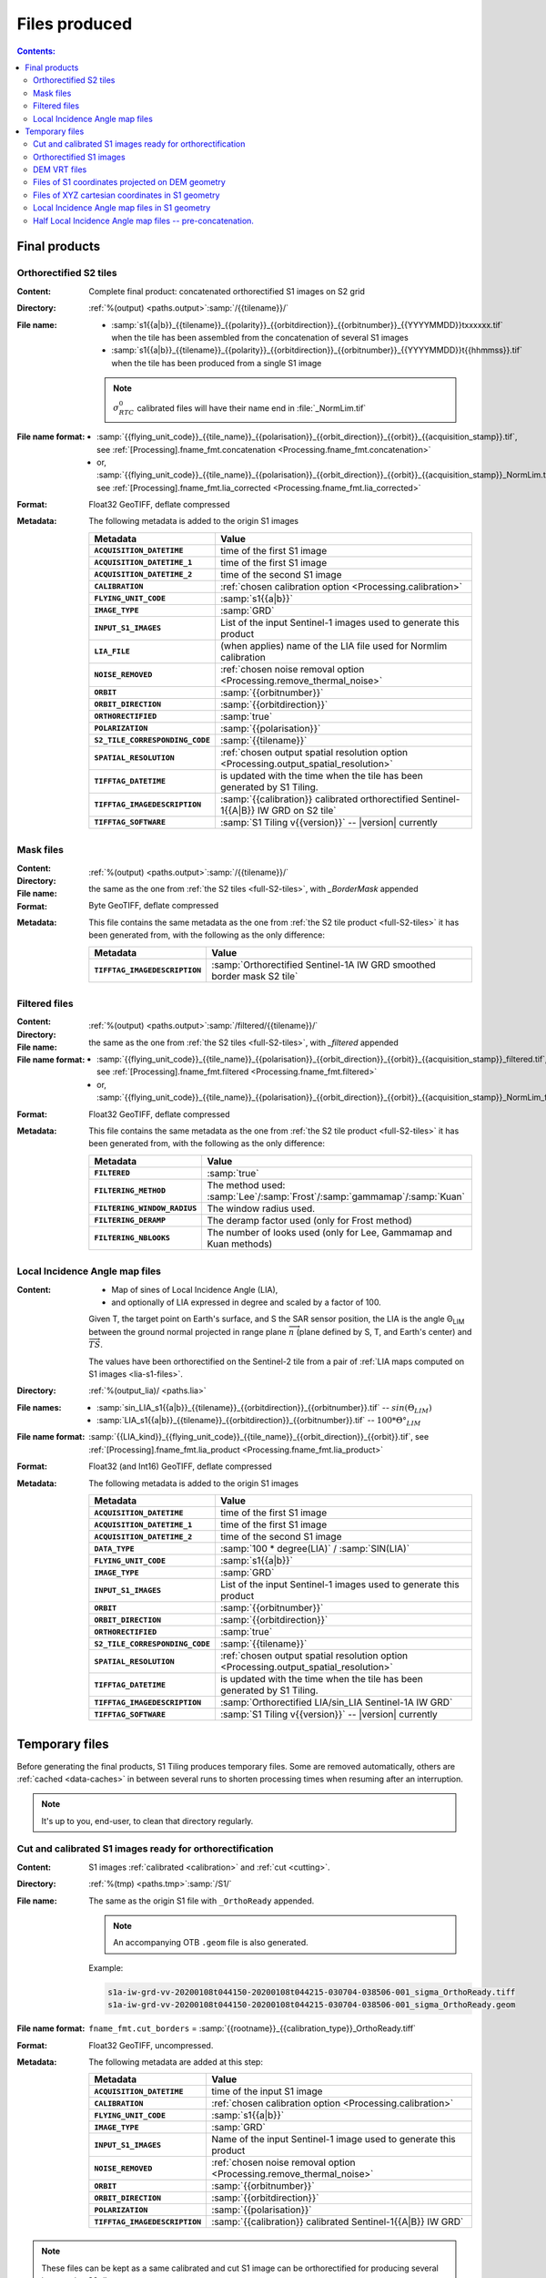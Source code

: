 .. _files:

.. index:: files

======================================================================
Files produced
======================================================================

.. contents:: Contents:
   :local:
   :depth: 3

.. _final-products:

Final products
--------------

.. _full-S2-tiles:
.. index:: S2 tiles

Orthorectified S2 tiles
+++++++++++++++++++++++++++++

:Content: Complete final product: concatenated orthorectified S1 images on S2
          grid

:Directory:  :ref:`%(output) <paths.output>`:samp:`/{{tilename}}/`

:File name:

    - :samp:`s1{{a|b}}_{{tilename}}_{{polarity}}_{{orbitdirection}}_{{orbitnumber}}_{{YYYYMMDD}}txxxxxx.tif` when the tile has been assembled from the concatenation of several S1 images
    - :samp:`s1{{a|b}}_{{tilename}}_{{polarity}}_{{orbitdirection}}_{{orbitnumber}}_{{YYYYMMDD}}t{{hhmmss}}.tif` when the tile has been produced from a single S1 image

    .. note::
        :math:`σ^0_{RTC}` calibrated files will have their name end in
        :file:`_NormLim.tif`

:File name format:

    - :samp:`{{flying_unit_code}}_{{tile_name}}_{{polarisation}}_{{orbit_direction}}_{{orbit}}_{{acquisition_stamp}}.tif`, see :ref:`[Processing].fname_fmt.concatenation <Processing.fname_fmt.concatenation>`
    - or,  :samp:`{{flying_unit_code}}_{{tile_name}}_{{polarisation}}_{{orbit_direction}}_{{orbit}}_{{acquisition_stamp}}_NormLim.tif`, see :ref:`[Processing].fname_fmt.lia_corrected <Processing.fname_fmt.lia_corrected>`

:Format: Float32 GeoTIFF, deflate compressed

:Metadata: The following metadata is added to the origin S1 images

    .. list-table::
      :widths: auto
      :header-rows: 1
      :stub-columns: 1

      * - Metadata
        - Value

      * - ``ACQUISITION_DATETIME``
        - time of the first S1 image
      * - ``ACQUISITION_DATETIME_1``
        - time of the first S1 image
      * - ``ACQUISITION_DATETIME_2``
        - time of the second S1 image
      * - ``CALIBRATION``
        - :ref:`chosen calibration option <Processing.calibration>`
      * - ``FLYING_UNIT_CODE``
        - :samp:`s1{{a|b}}`
      * - ``IMAGE_TYPE``
        - :samp:`GRD`
      * - ``INPUT_S1_IMAGES``
        - List of the input Sentinel-1 images used to generate this product
      * - ``LIA_FILE``
        - (when applies) name of the LIA file used for Normlim calibration
      * - ``NOISE_REMOVED``
        - :ref:`chosen noise removal option <Processing.remove_thermal_noise>`
      * - ``ORBIT``
        - :samp:`{{orbitnumber}}`
      * - ``ORBIT_DIRECTION``
        - :samp:`{{orbitdirection}}`
      * - ``ORTHORECTIFIED``
        - :samp:`true`
      * - ``POLARIZATION``
        - :samp:`{{polarisation}}`
      * - ``S2_TILE_CORRESPONDING_CODE``
        - :samp:`{{tilename}}`
      * - ``SPATIAL_RESOLUTION``
        - :ref:`chosen output spatial resolution option <Processing.output_spatial_resolution>`
      * - ``TIFFTAG_DATETIME``
        - is updated with the time when the tile has been generated by S1 Tiling.
      * - ``TIFFTAG_IMAGEDESCRIPTION``
        - :samp:`{{calibration}} calibrated orthorectified Sentinel-1{{A|B}} IW GRD on S2 tile`
      * - ``TIFFTAG_SOFTWARE``
        - :samp:`S1 Tiling v{{version}}` -- |version| currently

.. _mask-files:
.. index:: Mask files

Mask files
++++++++++

:Content:

    .. todo:: Thierry?

:Directory:  :ref:`%(output) <paths.output>`:samp:`/{{tilename}}/`

:File name: the same as the one from :ref:`the S2 tiles <full-S2-tiles>`, with
            `_BorderMask` appended

:Format: Byte GeoTIFF, deflate compressed

:Metadata: This file contains the same metadata as the one from :ref:`the S2 tile product <full-S2-tiles>` it has been generated from, with the following as the only difference:

    .. list-table::
      :widths: auto
      :header-rows: 1
      :stub-columns: 1

      * - Metadata
        - Value

      * - ``TIFFTAG_IMAGEDESCRIPTION``
        - :samp:`Orthorectified Sentinel-1A IW GRD smoothed border mask S2 tile`


.. _filtered-files:
.. index:: Filtered files

Filtered files
++++++++++++++

:Content:

    .. todo:: Thierry?

:Directory:  :ref:`%(output) <paths.output>`:samp:`/filtered/{{tilename}}/`

:File name: the same as the one from :ref:`the S2 tiles <full-S2-tiles>`, with
            `_filtered` appended

:File name format:

    - :samp:`{{flying_unit_code}}_{{tile_name}}_{{polarisation}}_{{orbit_direction}}_{{orbit}}_{{acquisition_stamp}}_filtered.tif`, see :ref:`[Processing].fname_fmt.filtered <Processing.fname_fmt.filtered>`
    - or,  :samp:`{{flying_unit_code}}_{{tile_name}}_{{polarisation}}_{{orbit_direction}}_{{orbit}}_{{acquisition_stamp}}_NormLim_filtered.tif`

:Format: Float32 GeoTIFF, deflate compressed

:Metadata: This file contains the same metadata as the one from :ref:`the S2 tile product <full-S2-tiles>` it has been generated from, with the following as the only difference:

    .. list-table::
      :widths: auto
      :header-rows: 1
      :stub-columns: 1

      * - Metadata
        - Value

      * - ``FILTERED``
        - :samp:`true`

      * - ``FILTERING_METHOD``
        - The method used:
          :samp:`Lee`/:samp:`Frost`/:samp:`gammamap`/:samp:`Kuan`

      * - ``FILTERING_WINDOW_RADIUS``
        - The window radius used.

      * - ``FILTERING_DERAMP``
        - The deramp factor used (only for Frost method)

      * - ``FILTERING_NBLOOKS``
        - The number of looks used (only for Lee, Gammamap and Kuan methods)


.. _lia-files:
.. index:: Local Incidence Angle map files

Local Incidence Angle map files
+++++++++++++++++++++++++++++++

:Content:

    - Map of sines of Local Incidence Angle (LIA),
    - and optionally of LIA expressed in degree and scaled by a factor of 100.

    Given T, the target point on Earth's surface, and S the SAR sensor
    position, the LIA is the angle Θ\ :sub:`LIM` between the ground normal
    projected in range plane :math:`\overrightarrow{n}` (plane defined by S,
    T, and Earth's center) and :math:`\overrightarrow{TS}`.

    The values have been orthorectified on the Sentinel-2 tile from a pair of
    :ref:`LIA maps computed on S1 images <lia-s1-files>`.

:Directory:  :ref:`%(output_lia)/ <paths.lia>`

:File names:

    - :samp:`sin_LIA_s1{{a|b}}_{{tilename}}_{{orbitdirection}}_{{orbitnumber}}.tif` -- :math:`sin(Θ_{LIM})`
    - :samp:`LIA_s1{{a|b}}_{{tilename}}_{{orbitdirection}}_{{orbitnumber}}.tif` -- :math:`100 * Θ°_{LIM}`

:File name format:

    :samp:`{{LIA_kind}}_{{flying_unit_code}}_{{tile_name}}_{{orbit_direction}}_{{orbit}}.tif`, see :ref:`[Processing].fname_fmt.lia_product <Processing.fname_fmt.lia_product>`

:Format: Float32 (and Int16) GeoTIFF, deflate compressed

:Metadata: The following metadata is added to the origin S1 images

    .. list-table::
      :widths: auto
      :header-rows: 1
      :stub-columns: 1

      * - Metadata
        - Value

      * - ``ACQUISITION_DATETIME``
        - time of the first S1 image
      * - ``ACQUISITION_DATETIME_1``
        - time of the first S1 image
      * - ``ACQUISITION_DATETIME_2``
        - time of the second S1 image
      * - ``DATA_TYPE``
        - :samp:`100 * degree(LIA)` / :samp:`SIN(LIA)`
      * - ``FLYING_UNIT_CODE``
        - :samp:`s1{{a|b}}`
      * - ``IMAGE_TYPE``
        - :samp:`GRD`
      * - ``INPUT_S1_IMAGES``
        - List of the input Sentinel-1 images used to generate this product
      * - ``ORBIT``
        - :samp:`{{orbitnumber}}`
      * - ``ORBIT_DIRECTION``
        - :samp:`{{orbitdirection}}`
      * - ``ORTHORECTIFIED``
        - :samp:`true`
      * - ``S2_TILE_CORRESPONDING_CODE``
        - :samp:`{{tilename}}`
      * - ``SPATIAL_RESOLUTION``
        - :ref:`chosen output spatial resolution option <Processing.output_spatial_resolution>`
      * - ``TIFFTAG_DATETIME``
        - is updated with the time when the tile has been generated by S1 Tiling.
      * - ``TIFFTAG_IMAGEDESCRIPTION``
        - :samp:`Orthorectified LIA/sin_LIA Sentinel-1A IW GRD`
      * - ``TIFFTAG_SOFTWARE``
        - :samp:`S1 Tiling v{{version}}` -- |version| currently


.. _temporary-files:

.. index:: Temporary files

Temporary files
---------------

Before generating the final products, S1 Tiling produces temporary files. Some
are removed automatically, others are :ref:`cached <data-caches>` in between
several runs to shorten processing times when resuming after an interruption.

.. note:: It's up to you, end-user, to clean that directory regularly.

.. _orthoready-files:

Cut and calibrated S1 images ready for orthorectification
+++++++++++++++++++++++++++++++++++++++++++++++++++++++++
:Content: S1 images :ref:`calibrated <calibration>` and :ref:`cut <cutting>`.

:Directory:  :ref:`%(tmp) <paths.tmp>`:samp:`/S1/`

:File name: The same as the origin S1 file with ``_OrthoReady`` appended.

      .. note::
            An accompanying OTB ``.geom`` file is also generated.

      Example:

      .. code-block:: none

           s1a-iw-grd-vv-20200108t044150-20200108t044215-030704-038506-001_sigma_OrthoReady.tiff
           s1a-iw-grd-vv-20200108t044150-20200108t044215-030704-038506-001_sigma_OrthoReady.geom

:File name format:

    ``fname_fmt.cut_borders`` = :samp:`{{rootname}}_{{calibration_type}}_OrthoReady.tiff`

:Format: Float32 GeoTIFF, uncompressed.

:Metadata: The following metadata are added at this step:

    .. list-table::
      :widths: auto
      :header-rows: 1
      :stub-columns: 1

      * - Metadata
        - Value
      * - ``ACQUISITION_DATETIME``
        - time of the input S1 image
      * - ``CALIBRATION``
        - :ref:`chosen calibration option <Processing.calibration>`
      * - ``FLYING_UNIT_CODE``
        - :samp:`s1{{a|b}}`
      * - ``IMAGE_TYPE``
        - :samp:`GRD`
      * - ``INPUT_S1_IMAGES``
        - Name of the input Sentinel-1 image used to generate this product
      * - ``NOISE_REMOVED``
        - :ref:`chosen noise removal option <Processing.remove_thermal_noise>`
      * - ``ORBIT``
        - :samp:`{{orbitnumber}}`
      * - ``ORBIT_DIRECTION``
        - :samp:`{{orbitdirection}}`
      * - ``POLARIZATION``
        - :samp:`{{polarisation}}`
      * - ``TIFFTAG_IMAGEDESCRIPTION``
        - :samp:`{{calibration}} calibrated Sentinel-1{{A|B}} IW GRD`

.. note::
   These files can be kept as a same calibrated and cut S1 image can be
   orthorectified for producing several intersecting S2 tiles.

.. note::
   These temporary files will be produced only if :program:`S1Processor` is
   executed with ``--cache-before-ortho`` option.  In that case, the processing
   will no longer be done in memory and orthoready files will be produced.
   You would also have to explicitly clean these temporary files.

.. _orthorectified-files:

Orthorectified S1 images
++++++++++++++++++++++++

:Content: Single concatenated orthorectified S1 image on S2 grid

:Directory:  :ref:`%(tmp) <paths.tmp>`:samp:`/S2/{{tilename}}/`

:File name: :samp:`s1{{a|b}}_{{tilename}}_{{polarity}}_{{orbitdirection}}_{{orbitnumber}}_{{YYYYMMDD}}t{{hhmmss}}_{{calibration}}.tif`

:File name format:

    ``fname_fmt.orthorectification`` = :samp:`{{flying_unit_code}}_{{tile_name}}_{{polarisation}}_{{orbit_direction}}_{{orbit}}_{{acquisition_time}}_{{calibration_type}}.tif`

:Format: Float32 GeoTIFF, deflate compressed

:Metadata: The metadata listed for :ref:`the S2 tile product <full-S2-tiles>`
           are actually produced at this step.

.. note::
   These files are automatically cleaned up.

.. _dem-vrt-files:

DEM VRT files
+++++++++++++

:Content: Virtual aggregate of all the SRTM files that fully cover the
          associated input S1 images (in both polarities).

:Directory:  :ref:`%(tmp) <paths.tmp>`:samp:`/S1/`

:File name: :samp:`DEM-s1{{a|b}}-iw-grd-{{start_stamp}}-{{end_stamp}}-{{nr1}}-{{nr2}}.tif`

:File name format:

    ``fname_fmt.dem_s1_agglomeration`` = :samp:`DEM_{{polarless_rootname}}.vrt`

:Format: VRT

:Metadata: No metadata is added by S1Tiling to these files.

:Cleanup:

    .. warning::
       These files still **need** to be cleaned manually. This should change
       eventually, or it may be conditionned to an option.

.. _S1_on_dem-files:

Files of S1 coordinates projected on DEM geometry
+++++++++++++++++++++++++++++++++++++++++++++++++

:Content: Pixels are in the :ref:`Virtual DEM <dem-vrt-files>` geometry. Their
          values contain the XYZ cartesian coordinates of the pixel and the
          position of the matching pixel in the original Sentinel-1 image.
          This file is produced with `DiapOTB SARDEMProjection
          <https://gitlab.orfeo-toolbox.org/remote_modules/diapotb/-/wikis/Applications/app_SARDEMProjection>`_
          application.

:Directory:  :ref:`%(tmp) <paths.tmp>`:samp:`/S1/`

:File name: :samp:`S1_on_DEM-s1{{a|b}}-iw-grd-{{start_stamp}}-{{end_stamp}}-{{nr1}}-{{nr2}}.tif`

:File name format:

    ``fname_fmt.s1_on_dem`` = :samp:`S1_on_DEM_{{polarless_basename}}`

:Format: Float32 GeoTIFF, 7 bands: C (colunm into SAR image), L (line into SAR
         image), Z and Y, XCartesian, YCartesian, ZCartesian.

:Metadata: The following metadata is added to the origin S1 images

    .. list-table::
      :widths: auto
      :header-rows: 1
      :stub-columns: 1

      * - Metadata
        - Value

      * - ``ACQUISITION_DATETIME``
        - time of the first S1 image
      * - ``DEM_LIST``
        - List of DEM (SRTM currently) tiles used to generate the file
      * - ``FLYING_UNIT_CODE``
        - :samp:`s1{{a|b}}`
      * - ``IMAGE_TYPE``
        - :samp:`GRD`
      * - ``INPUT_S1_IMAGES``
        - List of the input Sentinel-1 images used to generate this product
      * - ``ORBIT``
        - :samp:`{{orbitnumber}}`
      * - ``ORBIT_DIRECTION``
        - :samp:`{{orbitdirection}}`
      * - ``PRJ.DIRECTIONTOSCANDEMC``
        - Range direction for DEM scan.
      * - ``PRJ.DIRECTIONTOSCANDEML``
        - Azimuth direction for DEM scan.
      * - ``PRJ.GAIN``
        - Gain value
      * - ``TIFFTAG_IMAGEDESCRIPTION``
        - :samp:`SARDEM projection onto DEM list`

:Cleanup:

    .. warning::
       These files still **need** to be cleaned manually. This should change
       eventually, or it may be conditionned to an option.

.. _xyz-files:

Files of XYZ cartesian coordinates in S1 geometry
+++++++++++++++++++++++++++++++++++++++++++++++++

:Content: Pixels are in the original Sentinel-1 image geometry. Their
          values contain the XYZ cartesian coordinates of the pixel.
          This file is produced with `our patched version
          <https://gitlab.orfeo-toolbox.org/s1-tiling/normlim_sigma0/-/merge_requests/1>`_
          of `DiapOTB SARCartesianMeanEstimation
          <https://gitlab.orfeo-toolbox.org/remote_modules/diapotb/-/wikis/Applications/app_SARCartesianMeanEstimation>`_
          application.

:Directory:  :ref:`%(tmp) <paths.tmp>`:samp:`/S1/`

:File name: :samp:`XYZ-s1{{a|b}}-iw-grd-{{start_stamp}}-{{end_stamp}}-{{nr1}}-{{nr2}}.tif`

:File name format:

    ``fname_fmt.xyz`` = :samp:`XYZ_{{polarless_basename}}`

:Format: Float32 GeoTIFF, 4 bands: XCartesian, YCartesian, ZCartesian, and ???

:Metadata: The following metadata changed from the :ref:`SARDEMProjected images <S1_on_dem-files>`

    .. list-table::
      :widths: auto
      :header-rows: 1
      :stub-columns: 1

      * - Metadata
        - Value

      * - ``PRJ.DIRECTIONTOSCANDEMC``
        - **Removed**
      * - ``PRJ.DIRECTIONTOSCANDEML``
        - **Removed**
      * - ``PRJ.GAIN``
        - **Removed**
      * - ``TIFFTAG_IMAGEDESCRIPTION``
        - :samp:`Cartesian XYZ coordinates estimation`

:Cleanup:

    .. warning::
       These files still **need** to be cleaned manually. This should change
       eventually, or it may be conditionned to an option.

.. _lia-s1-files:

Local Incidence Angle map files in S1 geometry
++++++++++++++++++++++++++++++++++++++++++++++

:Content:

    - Map of sines of Local Incidence Angle (LIA),
    - and optionally of LIA expressed in degree and scaled by a factor of 100.

    Given T, the target point on Earth's surface, and S the SAR sensor
    position, the LIA is the angle Θ\ :sub:`LIM` between the ground normal
    projected in range plane :math:`\overrightarrow{n}` (plane defined by S,
    T, and Earth's center) and :math:`\overrightarrow{TS}`.

    Unlike the :ref:`final LIA maps in S2 geometry <lia-files>`, the LIA map is
    in the geometry of the original Sentinel-1 image used to produce it.

:Directory:  :ref:`%(tmp) <paths.tmp>`:samp:`/S1/`

:File name:

    - :samp:`LIA-s1{{a|b}}-iw-grd-{{start_stamp}}-{{end_stamp}}-{{nr1}}-{{nr2}}.tif`
    - :samp:`sin-LIA-s1{{a|b}}-iw-grd-{{start_stamp}}-{{end_stamp}}-{{nr1}}-{{nr2}}.tif`

:File name format:

    - ``fname_fmt.s1_lia`` = :samp:`LIA_{{polarless_basename}}`
    - ``fname_fmt.s1_sin_lia`` = :samp:`sin_LIA_{{polarless_basename}}`

:Format: Float32 GeoTIFF

:Metadata: The following metadata is changed the :ref:`XYZ estimated coordinates <xyz-files>`

    .. list-table::
      :widths: auto
      :header-rows: 1
      :stub-columns: 1

      * - Metadata
        - Value

      * - ``TIFFTAG_IMAGEDESCRIPTION``
        - :samp:`LIA on Sentinel-1A IW GRD`

:Cleanup:

    .. warning::
       These files still **need** to be cleaned manually. This should change
       eventually, or it may be conditionned to an option.

.. _lia-s2-half-files:

Half Local Incidence Angle map files -- pre-concatenation.
++++++++++++++++++++++++++++++++++++++++++++++++++++++++++

:Content:

    - Map of sines of Local Incidence Angle (LIA),
    - and optionally of LIA expressed in degree and scaled by a factor of 100.

    These files directly match the :ref:`LIA maps computed on S1 images
    <lia-s1-files>`, after orthorectification to the Sentinel-2 tile, and
    before their concatenation in the :ref:`final LIA maps in S2 geometry
    <lia-files>`.

:Directory:  :ref:`%(tmp) <paths.tmp>`:samp:`/S2/`

:File names:

    - :samp:`sin_LIA_s1{{a|b}}_{{tilename}}_{{orbitdirection}}_{{orbitnumber}}_{{start_stamp}}.tif` -- :math:`sin(Θ_{LIM})`
    - :samp:`LIA_s1{{a|b}}_{{tilename}}_{{orbitdirection}}_{{orbitnumber}}_{{start_stamp}}.tif` -- :math:`100 * Θ°_{LIM}`

:File name format:

    ``fname_fmt.lia_orthorectification`` = :samp:`{{LIA_kind}}_{{flying_unit_code}}_{{tile_name}}_{{orbit_direction}}_{{orbit}}_{{acquisition_time}}.tif`

:Format: Float32 (and Int16) GeoTIFF, deflate compressed

:Metadata: The following metadata is changed from the :ref:`un-orthorectified LIA maps <lia-s1-files>`

    .. list-table::
      :widths: auto
      :header-rows: 1
      :stub-columns: 1

      * - Metadata
        - Value

      * - ``DATA_TYPE``
        - :samp:`100 * degree(LIA)` / :samp:`SIN(LIA)`
      * - ``ORTHORECTIFIED``
        - :samp:`true`
      * - ``S2_TILE_CORRESPONDING_CODE``
        - :samp:`{{tilename}}`
      * - ``SPATIAL_RESOLUTION``
        - :ref:`chosen output spatial resolution option <Processing.output_spatial_resolution>`
      * - ``TIFFTAG_IMAGEDESCRIPTION``
        - :samp:`Orthorectified LIA Sentinel-1A IW GRD`

:Cleanup:

    .. warning::
       These files still **need** to be cleaned manually. This should change
       eventually, or it may be conditionned to an option.

